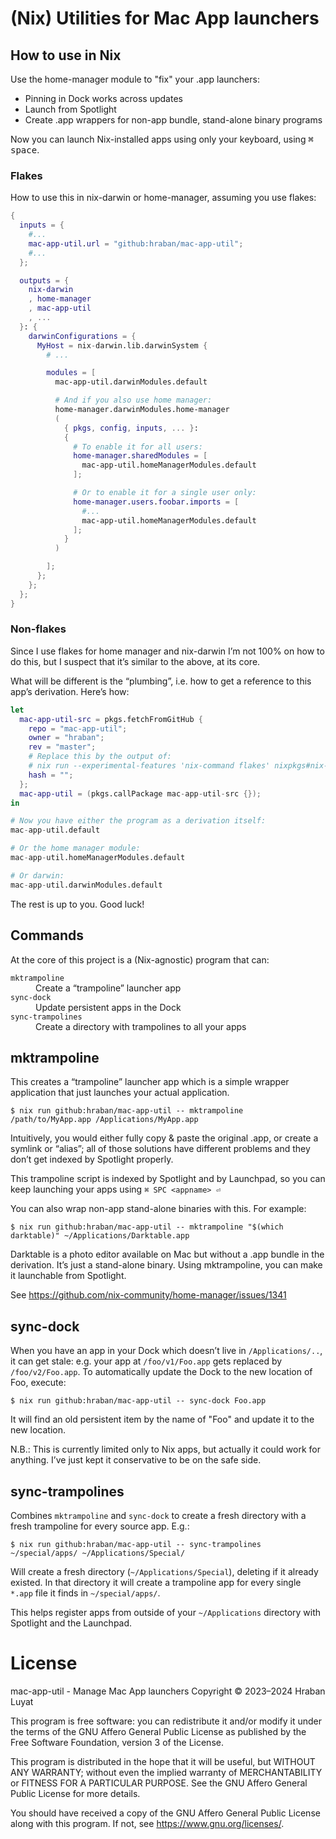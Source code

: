 * (Nix) Utilities for Mac App launchers

** How to use in Nix

Use the home-manager module to "fix" your .app launchers:

- Pinning in Dock works across updates
- Launch from Spotlight
- Create .app wrappers for non-app bundle, stand-alone binary programs

Now you can launch Nix-installed apps using only your keyboard, using @@html:<kbd>@@⌘ space@@html:</kbd>@@.

*** Flakes

How to use this in nix-darwin or home-manager, assuming you use flakes:

#+begin_src nix
{
  inputs = {
    #...
    mac-app-util.url = "github:hraban/mac-app-util";
    #...
  };

  outputs = {
    nix-darwin
    , home-manager
    , mac-app-util
    , ...
  }: {
    darwinConfigurations = {
      MyHost = nix-darwin.lib.darwinSystem {
        # ...

        modules = [
          mac-app-util.darwinModules.default

          # And if you also use home manager:
          home-manager.darwinModules.home-manager
          (
            { pkgs, config, inputs, ... }:
            {
              # To enable it for all users:
              home-manager.sharedModules = [
                mac-app-util.homeManagerModules.default
              ];

              # Or to enable it for a single user only:
              home-manager.users.foobar.imports = [
                #...
                mac-app-util.homeManagerModules.default
              ];
            }
          )

        ];
      };
    };
  };
}
#+end_src

*** Non-flakes

Since I use flakes for home manager and nix-darwin I’m not 100% on how to do this, but I suspect that it’s similar to the above, at its core.

What will be different is the “plumbing”, i.e. how to get a reference to this app’s derivation. Here’s how:

#+begin_src nix
let
  mac-app-util-src = pkgs.fetchFromGitHub {
    repo = "mac-app-util";
    owner = "hraban";
    rev = "master";
    # Replace this by the output of:
    # nix run --experimental-features 'nix-command flakes' nixpkgs#nix-prefetch-github -- hraban mac-app-util | grep sha
    hash = "";
  };
  mac-app-util = (pkgs.callPackage mac-app-util-src {});
in

# Now you have either the program as a derivation itself:
mac-app-util.default

# Or the home manager module:
mac-app-util.homeManagerModules.default

# Or darwin:
mac-app-util.darwinModules.default
#+end_src

The rest is up to you. Good luck!
** Commands

At the core of this project is a (Nix-agnostic) program that can:

- =mktrampoline= :: Create a “trampoline” launcher app
- =sync-dock= :: Update persistent apps in the Dock
- =sync-trampolines= :: Create a directory with trampolines to all your apps

** mktrampoline

This creates a “trampoline” launcher app which is a simple wrapper application that just launches your actual application.

#+begin_src shell
$ nix run github:hraban/mac-app-util -- mktrampoline /path/to/MyApp.app /Applications/MyApp.app
#+end_src

Intuitively, you would either fully copy & paste the original .app, or create a symlink or “alias”; all of those solutions have different problems and they don’t get indexed by Spotlight properly.

This trampoline script is indexed by Spotlight and by Launchpad, so you can keep launching your apps using =⌘ SPC <appname> ⏎=

You can also wrap non-app stand-alone binaries with this. For example:

#+begin_src shell
$ nix run github:hraban/mac-app-util -- mktrampoline "$(which darktable)" ~/Applications/Darktable.app
#+end_src

Darktable is a photo editor available on Mac but without a .app bundle in the derivation. It’s just a stand-alone binary. Using mktrampoline, you can make it launchable from Spotlight.

See https://github.com/nix-community/home-manager/issues/1341

** sync-dock

When you have an app in your Dock which doesn’t live in =/Applications/..=, it can get stale: e.g. your app at =/foo/v1/Foo.app= gets replaced by =/foo/v2/Foo.app=. To automatically update the Dock to the new location of Foo, execute:

#+begin_src shell
$ nix run github:hraban/mac-app-util -- sync-dock Foo.app
#+end_src

It will find an old persistent item by the name of "Foo" and update it to the new location.

N.B.: This is currently limited only to Nix apps, but actually it could work for anything. I’ve just kept it conservative to be on the safe side.

** sync-trampolines

Combines =mktrampoline= and =sync-dock= to create a fresh directory with a fresh trampoline for every source app. E.g.:

#+begin_src shell
$ nix run github:hraban/mac-app-util -- sync-trampolines ~/special/apps/ ~/Applications/Special/
#+end_src

Will create a fresh directory (=~/Applications/Special=), deleting if it already existed. In that directory it will create a trampoline app for every single =*.app= file it finds in =~/special/apps/=.

This helps register apps from outside of your =~/Applications= directory with Spotlight and the Launchpad.

* License

mac-app-util - Manage Mac App launchers
Copyright © 2023–2024  Hraban Luyat

This program is free software: you can redistribute it and/or modify
it under the terms of the GNU Affero General Public License as published
by the Free Software Foundation, version 3 of the License.


This program is distributed in the hope that it will be useful,
but WITHOUT ANY WARRANTY; without even the implied warranty of
MERCHANTABILITY or FITNESS FOR A PARTICULAR PURPOSE.  See the
GNU Affero General Public License for more details.

You should have received a copy of the GNU Affero General Public License
along with this program.  If not, see <https://www.gnu.org/licenses/>.

